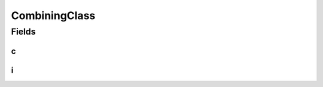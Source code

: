 CombiningClass
==============

.. java:package:: gnu.inet.encoding
   :noindex:

.. java:type:: public class CombiningClass

   Auto-generated class containing Unicode NFKC tables.

Fields
------
c
^

.. java:field:: public static final int[][] c
   :outertype: CombiningClass

i
^

.. java:field:: public static final int[] i
   :outertype: CombiningClass

